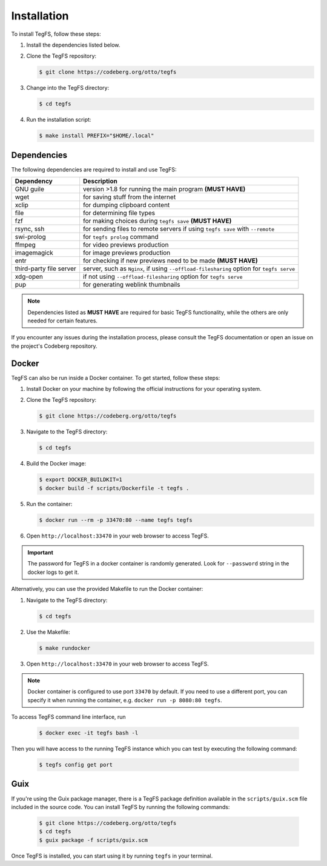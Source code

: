 
Installation
============

To install TegFS, follow these steps:

1. Install the dependencies listed below.

2. Clone the TegFS repository:

   .. code-block:: bash

      $ git clone https://codeberg.org/otto/tegfs

3. Change into the TegFS directory:

   .. code-block:: bash

      $ cd tegfs

4. Run the installation script:

   .. code-block:: bash

      $ make install PREFIX="$HOME/.local"

Dependencies
------------

The following dependencies are required to install and use TegFS:

+-------------------+------------------------------------------------+
| Dependency        | Description                                    |
+===================+================================================+
| GNU guile         | version >1.8 for running the main              |
|                   | program  **(MUST HAVE)**                       |
+-------------------+------------------------------------------------+
| wget              | for saving stuff from the internet             |
+-------------------+------------------------------------------------+
| xclip             | for dumping clipboard content                  |
+-------------------+------------------------------------------------+
| file              | for determining file types                     |
+-------------------+------------------------------------------------+
| fzf               | for making choices during ``tegfs              |
|                   | save`` **(MUST HAVE)**                         |
+-------------------+------------------------------------------------+
| rsync, ssh        | for sending files to remote servers            |
|                   | if using ``tegfs save``                        |
|                   | with ``--remote``                              |
+-------------------+------------------------------------------------+
| swi-prolog        | for ``tegfs prolog`` command                   |
+-------------------+------------------------------------------------+
| ffmpeg            | for video previews production                  |
+-------------------+------------------------------------------------+
| imagemagick       | for image previews production                  |
+-------------------+------------------------------------------------+
| entr              | for checking if new previews need              |
|                   | to be made **(MUST HAVE)**                     |
+-------------------+------------------------------------------------+
| third-party file  | server, such as ``Nginx``, if using            |
| server            | ``--offload-filesharing`` option for           |
|                   | ``tegfs serve``                                |
+-------------------+------------------------------------------------+
| xdg-open          | if not using                                   |
|                   | ``--offload-filesharing``                      |
|                   | option for ``tegfs serve``                     |
+-------------------+------------------------------------------------+
| pup               | for generating weblink thumbnails              |
+-------------------+------------------------------------------------+

.. note::

   Dependencies listed as **MUST HAVE** are required for basic TegFS functionality, while the others are only needed for certain features.

If you encounter any issues during the installation process, please consult the TegFS documentation or open an issue on the project's Codeberg repository.

Docker
------

TegFS can also be run inside a Docker container. To get started, follow these steps:

1. Install Docker on your machine by following the official instructions for your operating system.
2. Clone the TegFS repository:

   .. code-block:: bash

      $ git clone https://codeberg.org/otto/tegfs

3. Navigate to the TegFS directory:

   .. code-block:: bash

      $ cd tegfs

4. Build the Docker image:

   .. code-block:: bash

      $ export DOCKER_BUILDKIT=1
      $ docker build -f scripts/Dockerfile -t tegfs .

5. Run the container:

   .. code-block:: bash

      $ docker run --rm -p 33470:80 --name tegfs tegfs

6. Open ``http://localhost:33470`` in your web browser to access TegFS.


.. important::

    The password for TegFS in a docker container is randomly generated.
    Look for ``--password`` string in the docker logs to get it.


Alternatively, you can use the provided Makefile to run the Docker container:

1. Navigate to the TegFS directory:

   .. code-block:: bash

      $ cd tegfs

2. Use the Makefile:

   .. code-block:: bash

      $ make rundocker

3. Open ``http://localhost:33470`` in your web browser to access TegFS.

.. note::

    Docker container is configured to use port ``33470`` by default. If you need to use a different port, you can specify it when running the container, e.g. ``docker run -p 8080:80 tegfs``.

To access TegFS command line interface, run

   .. code-block:: bash

      $ docker exec -it tegfs bash -l

Then you will have access to the running TegFS instance which you can test by executing the following command:

   .. code-block:: bash

      $ tegfs config get port

Guix
----

If you're using the Guix package manager, there is a TegFS package definition available in the ``scripts/guix.scm`` file included in the source code. You can install TegFS by running the following commands:

   .. code-block:: bash

      $ git clone https://codeberg.org/otto/tegfs
      $ cd tegfs
      $ guix package -f scripts/guix.scm

Once TegFS is installed, you can start using it by running ``tegfs`` in your terminal.
